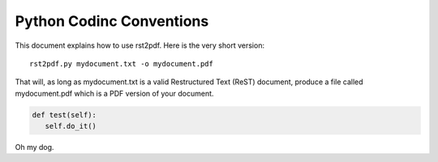 Python Codinc Conventions
=========================

This document explains how to use rst2pdf. Here is the very short version::

    rst2pdf.py mydocument.txt -o mydocument.pdf

That will, as long as mydocument.txt is a valid Restructured Text (ReST)
document, produce a file called mydocument.pdf which is a PDF
version of your document.

.. code-block:: python


   def test(self):
      self.do_it()

Oh my dog. 
